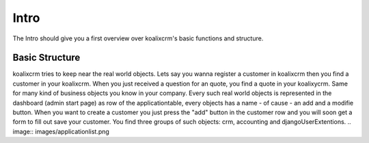 .. highlight:: rst

Intro
=====

The Intro should give you a first overview over koalixcrm's basic functions and structure.

Basic Structure
---------------
koalixcrm tries to keep near the real world objects. Lets say you wanna register a customer in koalixcrm then you find
a customer in your koalixcrm. When you just received a question for an quote, you find a quote in your koalixycrm. Same
for many kind of business objects you know in your company.
Every such real world objects is represented in the dashboard (admin start page) as row of the applicationtable, every 
objects has a name - of cause - an add and a modifie button. When you want to create a customer you just press the "add"
button in the customer row and you will soon get a form to fill out save your customer.
You find three groups of such objects: crm, accounting and djangoUserExtentions.
.. image:: images/applicationlist.png



